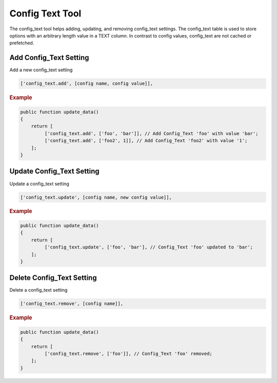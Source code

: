 ================
Config Text Tool
================

The config_text tool helps adding, updating, and removing config_text
settings. The config_text table is used to store options with an arbitrary
length value in a TEXT column. In contrast to config values, config_text are
not cached or prefetched.

Add Config_Text Setting
=======================

Add a new config_text setting

.. code-block:: php

    ['config_text.add', [config name, config value]],

.. rubric:: Example

.. code-block:: php

    public function update_data()
    {
        return [
             ['config_text.add', ['foo', 'bar']], // Add Config_Text 'foo' with value 'bar';
             ['config_text.add', ['foo2', 1]], // Add Config_Text 'foo2' with value '1';
        ];
    }

Update Config_Text Setting
==========================

Update a config_text setting

.. code-block:: php

    ['config_text.update', [config name, new config value]],

.. rubric:: Example

.. code-block:: php

    public function update_data()
    {
        return [
             ['config_text.update', ['foo', 'bar'], // Config_Text 'foo' updated to 'bar';
        ];
    }

Delete Config_Text Setting
==========================

Delete a config_text setting

.. code-block:: php

    ['config_text.remove', [config name]],

.. rubric:: Example

.. code-block:: php

    public function update_data()
    {
        return [
             ['config_text.remove', ['foo']], // Config_Text 'foo' removed;
        ];
    }
